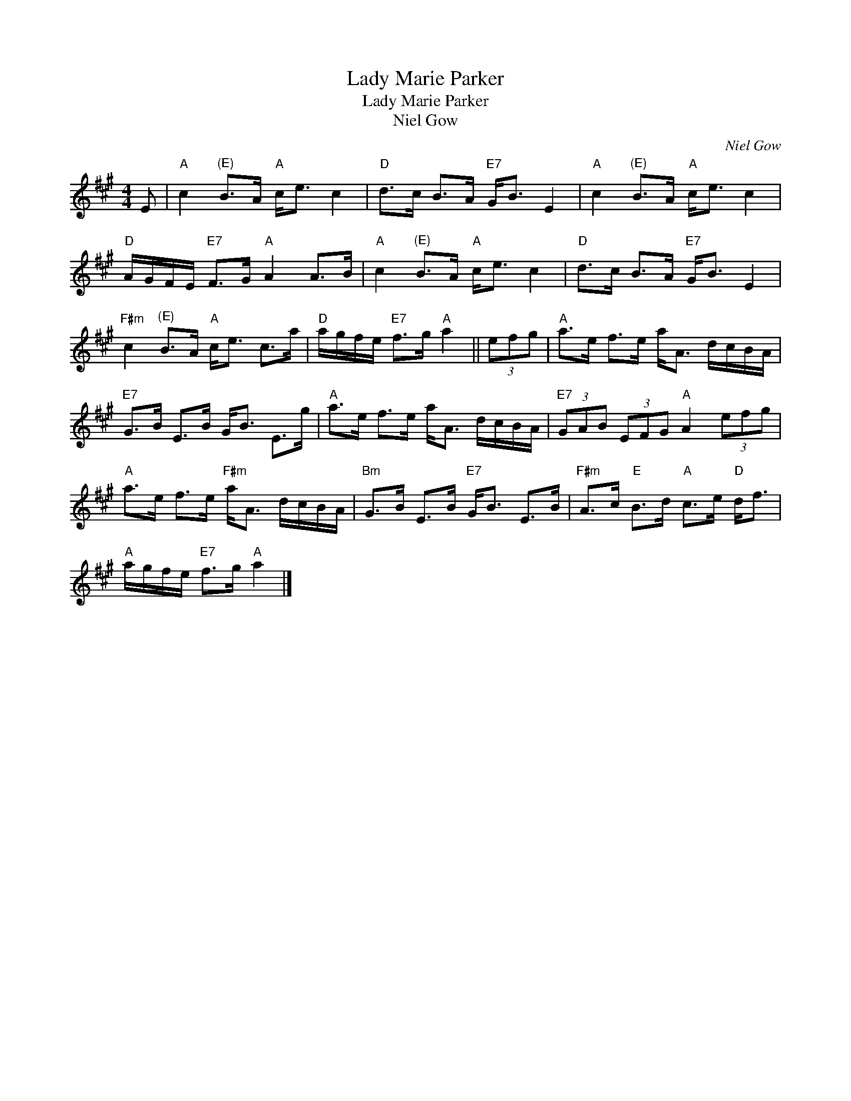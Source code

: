 X:1
T:Lady Marie Parker
T:Lady Marie Parker
T:Niel Gow
C:Niel Gow
L:1/8
M:4/4
K:A
V:1 treble 
V:1
 E |"A" c2"^(E)" B>A"A" c<e c2 |"D" d>c B>A"E7" G<B E2 |"A" c2"^(E)" B>A"A" c<e c2 | %4
"D" A/G/F/E/"E7" F>G"A" A2 A>B |"A" c2"^(E)" B>A"A" c<e c2 |"D" d>c B>A"E7" G<B E2 | %7
"F#m" c2"^(E)" B>A"A" c<e c>a |"D" a/g/f/e/"E7" f>g"A" a2 || (3efg |"A" a>e f>e a<A d/c/B/A/ | %11
"E7" G>B E>B G<B E>g |"A" a>e f>e a<A d/c/B/A/ |"E7" (3GAB (3EFG"A" A2 (3efg | %14
"A" a>e f>e"F#m" a<A d/c/B/A/ |"Bm" G>B E>B"E7" G<B E>B |"F#m" A>c"E" B>d"A" c>e"D" d<f | %17
"A" a/g/f/e/"E7" f>g"A" a2 |] %18

